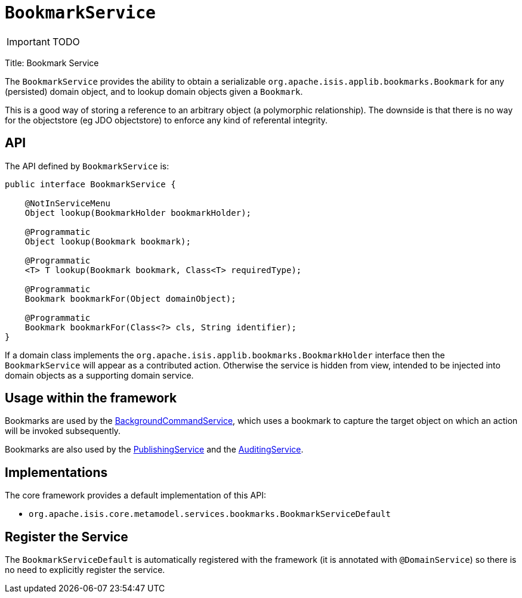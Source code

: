[[_ug_reference-services-api_manpage-BookmarkService]]
= `BookmarkService`
:Notice: Licensed to the Apache Software Foundation (ASF) under one or more contributor license agreements. See the NOTICE file distributed with this work for additional information regarding copyright ownership. The ASF licenses this file to you under the Apache License, Version 2.0 (the "License"); you may not use this file except in compliance with the License. You may obtain a copy of the License at. http://www.apache.org/licenses/LICENSE-2.0 . Unless required by applicable law or agreed to in writing, software distributed under the License is distributed on an "AS IS" BASIS, WITHOUT WARRANTIES OR  CONDITIONS OF ANY KIND, either express or implied. See the License for the specific language governing permissions and limitations under the License.
:_basedir: ../
:_imagesdir: images/

IMPORTANT: TODO


Title: Bookmark Service

The `BookmarkService` provides the ability to obtain a serializable `org.apache.isis.applib.bookmarks.Bookmark` for any (persisted) domain object, and to lookup domain objects given a `Bookmark`.

This is a good way of storing a reference to an arbitrary object (a polymorphic relationship). The downside is that there is no way for the objectstore (eg JDO objectstore) to enforce any kind of referental integrity.

== API

The API defined by `BookmarkService` is:

[source]
----
public interface BookmarkService {

    @NotInServiceMenu
    Object lookup(BookmarkHolder bookmarkHolder);

    @Programmatic
    Object lookup(Bookmark bookmark);

    @Programmatic
    <T> T lookup(Bookmark bookmark, Class<T> requiredType);

    @Programmatic
    Bookmark bookmarkFor(Object domainObject);

    @Programmatic
    Bookmark bookmarkFor(Class<?> cls, String identifier);
}
----

If a domain class implements the `org.apache.isis.applib.bookmarks.BookmarkHolder` interface then the `BookmarkService` will appear as a contributed action. Otherwise the service is hidden from view, intended to be injected into domain objects as a supporting domain service.

== Usage within the framework

Bookmarks are used by the link:./background-service.html[BackgroundCommandService], which uses a bookmark to capture the target object on which an action will be invoked subsequently.

Bookmarks are also used by the link:./publishing-service.html[PublishingService] and the link:./auditing-service.html[AuditingService].

== Implementations

The core framework provides a default implementation of this API:

* `org.apache.isis.core.metamodel.services.bookmarks.BookmarkServiceDefault`

== Register the Service

The `BookmarkServiceDefault` is automatically registered with the framework (it is annotated with `@DomainService`) so there is no need to explicitly register the service.